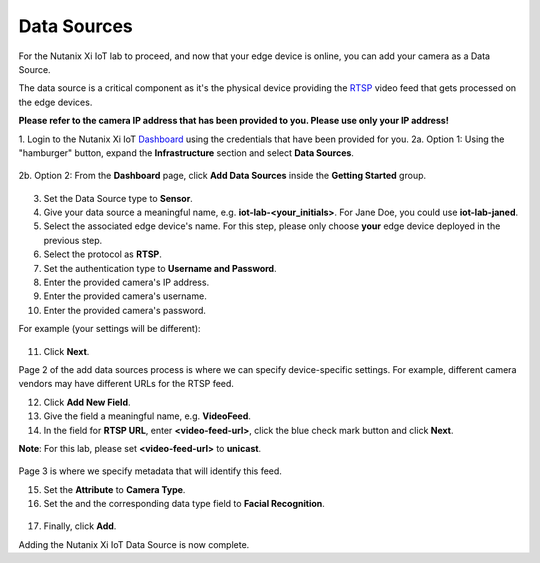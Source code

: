 .. _datasource:

************
Data Sources
************

For the Nutanix Xi IoT lab to proceed, and now that your edge device is online, you can add your camera as a Data Source.

The data source is a critical component as it's the physical device providing the RTSP_ video feed that gets processed on the edge devices.

**Please refer to the camera IP address that has been provided to you.  Please use only your IP address!**

1. Login to the Nutanix Xi IoT Dashboard_ using the credentials that have been provided for you.
2a. Option 1: Using the "hamburger" button, expand the **Infrastructure** section and select **Data Sources**.

.. figure:: ../images/hamburger.png

2b. Option 2: From the **Dashboard** page, click **Add Data Sources** inside the **Getting Started** group.

.. figure:: ../images/getting_started.png

3. Set the Data Source type to **Sensor**.
4. Give your data source a meaningful name, e.g. **iot-lab-<your_initials>**.  For Jane Doe, you could use **iot-lab-janed**.
5. Select the associated edge device's name.  For this step, please only choose **your** edge device deployed in the previous step.
6. Select the protocol as **RTSP**.
7. Set the authentication type to **Username and Password**.
8. Enter the provided camera's IP address.
9. Enter the provided camera's username.
10. Enter the provided camera's password.

For example (your settings will be different):

.. figure:: ../images/add_data_source_page1.png

11. Click **Next**.

Page 2 of the add data sources process is where we can specify device-specific settings.  For example, different camera vendors may have different URLs for the RTSP feed.

12. Click **Add New Field**.
13. Give the field a meaningful name, e.g. **VideoFeed**.
14. In the field for **RTSP URL**, enter **<video-feed-url>**, click the blue check mark button and click **Next**.

**Note**: For this lab, please set **<video-feed-url>** to **unicast**.

.. figure:: ../images/add_data_source_page2.png

Page 3 is where we specify metadata that will identify this feed.

15. Set the **Attribute** to **Camera Type**.
16. Set the and the corresponding data type field to **Facial Recognition**.

.. figure:: ../images/add_data_source_page3.png

17. Finally, click **Add**.

Adding the Nutanix Xi IoT Data Source is now complete.

.. _Dashboard: https://iot.nutanix.com/
.. _RTSP: https://en.wikipedia.org/wiki/Real_Time_Streaming_Protocol
